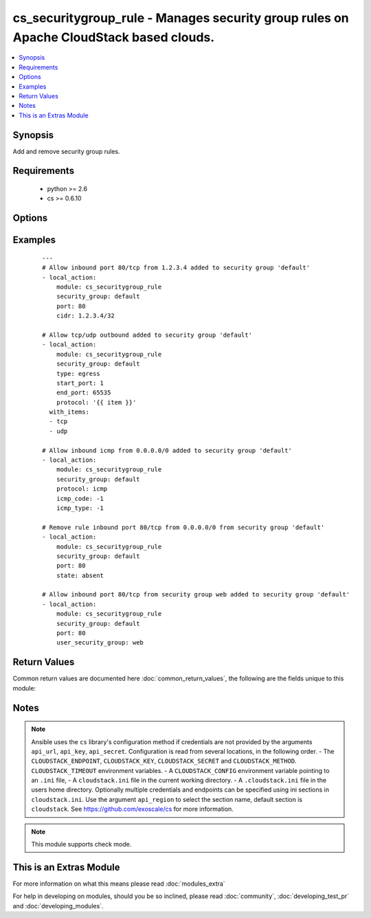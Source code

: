 .. _cs_securitygroup_rule:


cs_securitygroup_rule - Manages security group rules on Apache CloudStack based clouds.
+++++++++++++++++++++++++++++++++++++++++++++++++++++++++++++++++++++++++++++++++++++++

.. versionadded:: 2.0


.. contents::
   :local:
   :depth: 1


Synopsis
--------

Add and remove security group rules.


Requirements
------------

  * python >= 2.6
  * cs >= 0.6.10


Options
-------

.. raw:: html

    <table border=1 cellpadding=4>
    <tr>
    <th class="head">parameter</th>
    <th class="head">required</th>
    <th class="head">default</th>
    <th class="head">choices</th>
    <th class="head">comments</th>
    </tr>
            <tr>
    <td>api_http_method<br/><div style="font-size: small;"></div></td>
    <td>no</td>
    <td>get</td>
        <td><ul><li>get</li><li>post</li></ul></td>
        <td><div>HTTP method used.</div></td></tr>
            <tr>
    <td>api_key<br/><div style="font-size: small;"></div></td>
    <td>no</td>
    <td></td>
        <td><ul></ul></td>
        <td><div>API key of the CloudStack API.</div></td></tr>
            <tr>
    <td>api_region<br/><div style="font-size: small;"></div></td>
    <td>no</td>
    <td>cloudstack</td>
        <td><ul></ul></td>
        <td><div>Name of the ini section in the <code>cloustack.ini</code> file.</div></td></tr>
            <tr>
    <td>api_secret<br/><div style="font-size: small;"></div></td>
    <td>no</td>
    <td></td>
        <td><ul></ul></td>
        <td><div>Secret key of the CloudStack API.</div></td></tr>
            <tr>
    <td>api_timeout<br/><div style="font-size: small;"></div></td>
    <td>no</td>
    <td>10</td>
        <td><ul></ul></td>
        <td><div>HTTP timeout.</div></td></tr>
            <tr>
    <td>api_url<br/><div style="font-size: small;"></div></td>
    <td>no</td>
    <td></td>
        <td><ul></ul></td>
        <td><div>URL of the CloudStack API e.g. https://cloud.example.com/client/api.</div></td></tr>
            <tr>
    <td>cidr<br/><div style="font-size: small;"></div></td>
    <td>no</td>
    <td>0.0.0.0/0</td>
        <td><ul></ul></td>
        <td><div>CIDR (full notation) to be used for security group rule.</div></td></tr>
            <tr>
    <td>end_port<br/><div style="font-size: small;"></div></td>
    <td>no</td>
    <td></td>
        <td><ul></ul></td>
        <td><div>End port for this rule. Required if <code>protocol=tcp</code> or <code>protocol=udp</code>, but <code>start_port</code> will be used if not set.</div></td></tr>
            <tr>
    <td>icmp_code<br/><div style="font-size: small;"></div></td>
    <td>no</td>
    <td></td>
        <td><ul></ul></td>
        <td><div>Error code for this icmp message. Required if <code>protocol=icmp</code>.</div></td></tr>
            <tr>
    <td>icmp_type<br/><div style="font-size: small;"></div></td>
    <td>no</td>
    <td></td>
        <td><ul></ul></td>
        <td><div>Type of the icmp message being sent. Required if <code>protocol=icmp</code>.</div></td></tr>
            <tr>
    <td>poll_async<br/><div style="font-size: small;"></div></td>
    <td>no</td>
    <td>True</td>
        <td><ul></ul></td>
        <td><div>Poll async jobs until job has finished.</div></td></tr>
            <tr>
    <td>project<br/><div style="font-size: small;"></div></td>
    <td>no</td>
    <td></td>
        <td><ul></ul></td>
        <td><div>Name of the project the security group to be created in.</div></td></tr>
            <tr>
    <td>protocol<br/><div style="font-size: small;"></div></td>
    <td>no</td>
    <td>tcp</td>
        <td><ul><li>tcp</li><li>udp</li><li>icmp</li><li>ah</li><li>esp</li><li>gre</li></ul></td>
        <td><div>Protocol of the security group rule.</div></td></tr>
            <tr>
    <td>security_group<br/><div style="font-size: small;"></div></td>
    <td>yes</td>
    <td></td>
        <td><ul></ul></td>
        <td><div>Name of the security group the rule is related to. The security group must be existing.</div></td></tr>
            <tr>
    <td>start_port<br/><div style="font-size: small;"></div></td>
    <td>no</td>
    <td></td>
        <td><ul></ul></td>
        <td><div>Start port for this rule. Required if <code>protocol=tcp</code> or <code>protocol=udp</code>.</div></br>
        <div style="font-size: small;">aliases: port<div></td></tr>
            <tr>
    <td>state<br/><div style="font-size: small;"></div></td>
    <td>no</td>
    <td>present</td>
        <td><ul><li>present</li><li>absent</li></ul></td>
        <td><div>State of the security group rule.</div></td></tr>
            <tr>
    <td>type<br/><div style="font-size: small;"></div></td>
    <td>no</td>
    <td>ingress</td>
        <td><ul><li>ingress</li><li>egress</li></ul></td>
        <td><div>Ingress or egress security group rule.</div></td></tr>
            <tr>
    <td>user_security_group<br/><div style="font-size: small;"></div></td>
    <td>no</td>
    <td></td>
        <td><ul></ul></td>
        <td><div>Security group this rule is based of.</div></td></tr>
        </table>
    </br>



Examples
--------

 ::

    ---
    # Allow inbound port 80/tcp from 1.2.3.4 added to security group 'default'
    - local_action:
        module: cs_securitygroup_rule
        security_group: default
        port: 80
        cidr: 1.2.3.4/32
    
    # Allow tcp/udp outbound added to security group 'default'
    - local_action:
        module: cs_securitygroup_rule
        security_group: default
        type: egress
        start_port: 1
        end_port: 65535
        protocol: '{{ item }}'
      with_items:
      - tcp
      - udp
    
    # Allow inbound icmp from 0.0.0.0/0 added to security group 'default'
    - local_action:
        module: cs_securitygroup_rule
        security_group: default
        protocol: icmp
        icmp_code: -1
        icmp_type: -1
    
    # Remove rule inbound port 80/tcp from 0.0.0.0/0 from security group 'default'
    - local_action:
        module: cs_securitygroup_rule
        security_group: default
        port: 80
        state: absent
    
    # Allow inbound port 80/tcp from security group web added to security group 'default'
    - local_action:
        module: cs_securitygroup_rule
        security_group: default
        port: 80
        user_security_group: web

Return Values
-------------

Common return values are documented here :doc:`common_return_values`, the following are the fields unique to this module:

.. raw:: html

    <table border=1 cellpadding=4>
    <tr>
    <th class="head">name</th>
    <th class="head">description</th>
    <th class="head">returned</th>
    <th class="head">type</th>
    <th class="head">sample</th>
    </tr>

        <tr>
        <td> protocol </td>
        <td> protocol of the rule. </td>
        <td align=center> success </td>
        <td align=center> string </td>
        <td align=center> tcp </td>
    </tr>
            <tr>
        <td> user_security_group </td>
        <td> user security group of the rule. </td>
        <td align=center> success and user_security_group is defined </td>
        <td align=center> string </td>
        <td align=center> default </td>
    </tr>
            <tr>
        <td> end_port </td>
        <td> end port of the rule. </td>
        <td align=center> success </td>
        <td align=center> int </td>
        <td align=center> 80 </td>
    </tr>
            <tr>
        <td> security_group </td>
        <td> security group of the rule. </td>
        <td align=center> success </td>
        <td align=center> string </td>
        <td align=center> default </td>
    </tr>
            <tr>
        <td> start_port </td>
        <td> start port of the rule. </td>
        <td align=center> success </td>
        <td align=center> int </td>
        <td align=center> 80 </td>
    </tr>
            <tr>
        <td> cidr </td>
        <td> CIDR of the rule. </td>
        <td align=center> success and cidr is defined </td>
        <td align=center> string </td>
        <td align=center> 0.0.0.0/0 </td>
    </tr>
            <tr>
        <td> type </td>
        <td> type of the rule. </td>
        <td align=center> success </td>
        <td align=center> string </td>
        <td align=center> ingress </td>
    </tr>
            <tr>
        <td> id </td>
        <td> UUID of the of the rule. </td>
        <td align=center> success </td>
        <td align=center> string </td>
        <td align=center> a6f7a5fc-43f8-11e5-a151-feff819cdc9f </td>
    </tr>
        
    </table>
    </br></br>

Notes
-----

.. note:: Ansible uses the ``cs`` library's configuration method if credentials are not provided by the arguments ``api_url``, ``api_key``, ``api_secret``. Configuration is read from several locations, in the following order. - The ``CLOUDSTACK_ENDPOINT``, ``CLOUDSTACK_KEY``, ``CLOUDSTACK_SECRET`` and ``CLOUDSTACK_METHOD``. ``CLOUDSTACK_TIMEOUT`` environment variables. - A ``CLOUDSTACK_CONFIG`` environment variable pointing to an ``.ini`` file, - A ``cloudstack.ini`` file in the current working directory. - A ``.cloudstack.ini`` file in the users home directory. Optionally multiple credentials and endpoints can be specified using ini sections in ``cloudstack.ini``. Use the argument ``api_region`` to select the section name, default section is ``cloudstack``. See https://github.com/exoscale/cs for more information.
.. note:: This module supports check mode.


    
This is an Extras Module
------------------------

For more information on what this means please read :doc:`modules_extra`

    
For help in developing on modules, should you be so inclined, please read :doc:`community`, :doc:`developing_test_pr` and :doc:`developing_modules`.

